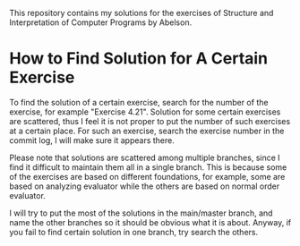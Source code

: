 This repository contains my solutions for the exercises of Structure
and Interpretation of Computer Programs by Abelson.

* How to Find Solution for A Certain Exercise

To find the solution of a certain exercise, search for the number of
the exercise, for example "Exercise 4.21". Solution for some certain
exercises are scattered, thus I feel it is not proper to put the
number of such exercises at a certain place. For such an exercise,
search the exercise number in the commit log, I will make sure it
appears there.

Please note that solutions are scattered among multiple branches,
since I find it difficult to maintain them all in a single
branch. This is because some of the exercises are based on different
foundations, for example, some are based on analyzing evaluator while
the others are based on normal order evaluator.

I will try to put the most of the solutions in the main/master branch,
and name the other branches so it should be obvious what it is
about. Anyway, if you fail to find certain solution in one branch, try
search the others.
